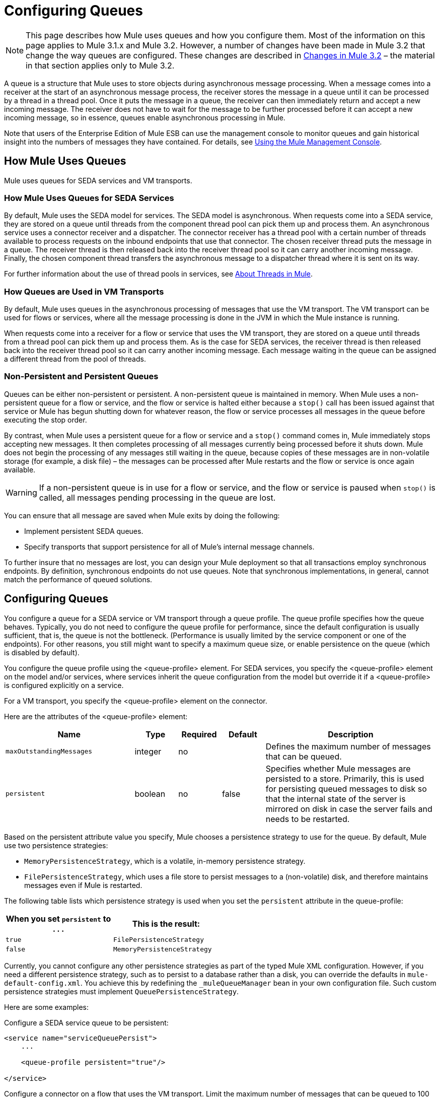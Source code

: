 = Configuring Queues

[NOTE]
This page describes how Mule uses queues and how you configure them. Most of the information on this page applies to Mule 3.1.x and Mule 3.2. However, a number of changes have been made in Mule 3.2 that change the way queues are configured. These changes are described in <<Changes in Mule 3.2>> – the material in that section applies only to Mule 3.2.

A queue is a structure that Mule uses to store objects during asynchronous message processing. When a message comes into a receiver at the start of an asynchronous message process, the receiver stores the message in a queue until it can be processed by a thread in a thread pool. Once it puts the message in a queue, the receiver can then immediately return and accept a new incoming message. The receiver does not have to wait for the message to be further processed before it can accept a new incoming message, so in essence, queues enable asynchronous processing in Mule.

Note that users of the Enterprise Edition of Mule ESB can use the management console to monitor queues and gain historical insight into the numbers of messages they have contained. For details, see link:/mule-management-console/v/3.2[Using the Mule Management Console].

== How Mule Uses Queues

Mule uses queues for SEDA services and VM transports.

=== How Mule Uses Queues for SEDA Services

By default, Mule uses the SEDA model for services. The SEDA model is asynchronous. When requests come into a SEDA service, they are stored on a queue until threads from the component thread pool can pick them up and process them. An asynchronous service uses a connector receiver and a dispatcher. The connector receiver has a thread pool with a certain number of threads available to process requests on the inbound endpoints that use that connector. The chosen receiver thread puts the message in a queue. The receiver thread is then released back into the receiver thread pool so it can carry another incoming message. Finally, the chosen component thread transfers the asynchronous message to a dispatcher thread where it is sent on its way.

For further information about the use of thread pools in services, see link:/mule\-user\-guide/v/3\.2/tuning-performance[About Threads in Mule].

=== How Queues are Used in VM Transports

By default, Mule uses queues in the asynchronous processing of messages that use the VM transport. The VM transport can be used for flows or services, where all the message processing is done in the JVM in which the Mule instance is running.

When requests come into a receiver for a flow or service that uses the VM transport, they are stored on a queue until threads from a thread pool can pick them up and process them. As is the case for SEDA services, the receiver thread is then released back into the receiver thread pool so it can carry another incoming message. Each message waiting in the queue can be assigned a different thread from the pool of threads.

=== Non-Persistent and Persistent Queues

Queues can be either non-persistent or persistent. A non-persistent queue is maintained in memory. When Mule uses a non-persistent queue for a flow or service, and the flow or service is halted either because a `stop()` call has been issued against that service or Mule has begun shutting down for whatever reason, the flow or service processes all messages in the queue before executing the stop order.

By contrast, when Mule uses a persistent queue for a flow or service and a `stop()` command comes in, Mule immediately stops accepting new messages. It then completes processing of all messages currently being processed before it shuts down. Mule does not begin the processing of any messages still waiting in the queue, because copies of these messages are in non-volatile storage (for example, a disk file) – the messages can be processed after Mule restarts and the flow or service is once again available.

[WARNING]
If a non-persistent queue is in use for a flow or service, and the flow or service is paused when `stop()` is called, all messages pending processing in the queue are lost.

You can ensure that all message are saved when Mule exits by doing the following:

* Implement persistent SEDA queues.
* Specify transports that support persistence for all of Mule’s internal message channels.

To further insure that no messages are lost, you can design your Mule deployment so that all transactions employ synchronous endpoints. By definition, synchronous endpoints do not use queues. Note that synchronous implementations, in general, cannot match the performance of queued solutions.

== Configuring Queues

You configure a queue for a SEDA service or VM transport through a queue profile. The queue profile specifies how the queue behaves. Typically, you do not need to configure the queue profile for performance, since the default configuration is usually sufficient, that is, the queue is not the bottleneck. (Performance is usually limited by the service component or one of the endpoints). For other reasons, you still might want to specify a maximum queue size, or enable persistence on the queue (which is disabled by default).

You configure the queue profile using the <queue-profile> element. For SEDA services, you specify the <queue-profile> element on the model and/or services, where services inherit the queue configuration from the model but override it if a <queue-profile> is configured explicitly on a service.

For a VM transport, you specify the <queue-profile> element on the connector.

Here are the attributes of the <queue-profile> element:

[%header,cols="30a,10a,10a,10a,40a"]
|===
|Name |Type |Required |Default |Description
|`maxOutstandingMessages` |integer |no |  |Defines the maximum number of messages that can be queued.
|`persistent` |boolean |no |false |Specifies whether Mule messages are persisted to a store. Primarily, this is used for persisting queued messages to disk so that the internal state of the server is mirrored on disk in case the server fails and needs to be restarted.
|===

Based on the persistent attribute value you specify, Mule chooses a persistence strategy to use for the queue. By default, Mule use two persistence strategies:

* `MemoryPersistenceStrategy`, which is a volatile, in-memory persistence strategy.
* `FilePersistenceStrategy`, which uses a file store to persist messages to a (non-volatile) disk, and therefore maintains messages even if Mule is restarted.

The following table lists which persistence strategy is used when you set the `persistent` attribute in the queue-profile:

[%header,cols="2*a",width=50%]
|===
|When you set `persistent` to . . . |This is the result:
|`true` |`FilePersistenceStrategy`
|`false` |`MemoryPersistenceStrategy`
|===

Currently, you cannot configure any other persistence strategies as part of the typed Mule XML configuration. However, if you need a different persistence strategy, such as to persist to a database rather than a disk, you can override the defaults in `mule-default-config.xml`. You achieve this by redefining the `_muleQueueManager` bean in your own configuration file. Such custom persistence strategies must implement `QueuePersistenceStrategy`.

Here are some examples:

Configure a SEDA service queue to be persistent:

[source, xml, linenums]
----
<service name="serviceQueuePersist">
    ...

    <queue-profile persistent="true"/>

</service>
----

Configure a connector on a flow that uses the VM transport. Limit the maximum number of messages that can be queued to 100 and make the queue persistent:

[source, xml, linenums]
----
<vm:connector name="persistentVmConnector" queueTimeout="1000">
   <queue-profile maxOutstandingMessages="100" persistent="true"/>
</vm:connector>

<flow>
   <vm:inbound-endpoint ... />
   <component class="org.mule.ComponentClass"/>
   <vm:inbound-endpoint path="in" connector-ref="persistentVmConnector" />
</flow>
----

== Changes in Mule 3.2

A number of changes have been made in Mule 3.2 that that change the way queues are configured. The changes include the use of processing strategies for flows, and object stores for queues.

=== Processing Strategies for Flows

Mule 3.2 introduces processing strategies that determine how Mule implements message processing for a flow. One of these strategies, the queued-asynchronous processing strategy, implements SEDA queues to decouple a flow's receiver from the other steps in a flow. This means that implicitly you configure a queue for a flow when you specify the queued-asynchronous processing strategy for the flow. For further details, see link:/mule\-user\-guide/v/3\.2/flow-processing-strategies[About the Queued-Asynchronous Flow Processing Strategy].

=== Object Stores for SEDA Queues

Storage for SEDA queues is configured in a new way in Mule 3.2. Persistence strategies are no longer used. Instead, SEDA queues now use an object store for persisting messages. The `persistent` attribute in the `<queue-profile>` element has been replaced by a child element of `<queue-profile>`. The child element identifies the object store for the SEDA queue.

By default, Mule uses an in-memory object store for SEDA queues (for a cluster, Mule creates the default in-memory store in the shared memory grid). Mule provides a number of object store choices. These are as follows:

* queue-store: References the global queue store.
* default in-memory-queue-store: The default in-memory store.
* default persistent-queue-store: A file-based store. For a cluster, it is the default in-memory store.
* simple in-memory queue-store. Always an in-memory store.
* file queue store. Always a file-based store.

For example, the following configures a SEDA service queue to use a file-based object store:

[source, xml, linenums]
----
<service name="serviceFileObjectStore">
    ...

    <queue-profile>
        <file-queue-store/>
    </queue-profile>
</service>
----

In most cases, the default object store should meet your needs. However, you can specify which object store to use. For example, you might want to enable persistence for the queue by specifying the default persistent-queue-store, and in this way override the default in-memory queue store.

For more details, see link:/mule\-user\-guide/v/3\.2/mule-object-stores[Mule Object Stores].
